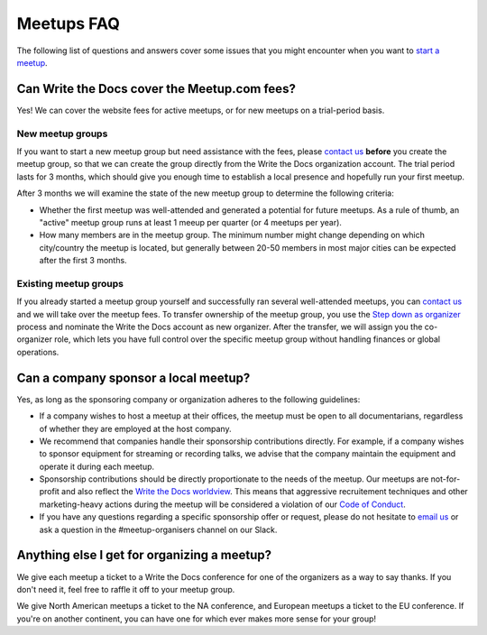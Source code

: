 Meetups FAQ
===========

The following list of questions and answers cover some issues that you might
encounter when you want to `start a meetup <http://www.writethedocs.org/organizer-guide/meetups/starting/>`_.

Can Write the Docs cover the Meetup.com fees?
---------------------------------------------

Yes! We can cover the website fees for active meetups, or for new meetups on a trial-period basis.

New meetup groups
~~~~~~~~~~~~~~~~~

If you want to start a new meetup group but need assistance with the fees, please `contact us <mailto:support@writethedocs.org>`_ **before** you create the meetup group, so that we can create the group directly from the Write the Docs organization account. The trial period lasts for 3 months, which should give you enough time to establish a local presence and hopefully run your first meetup.

After 3 months we will examine the state of the new meetup group to determine the following criteria:

* Whether the first meetup was well-attended and generated a potential for future meetups. As a rule of thumb, an "active" meetup group runs at least 1 meeup per quarter (or 4 meetups per year).
* How many members are in the meetup group. The minimum number might change depending on which city/country the meetup is located, but generally between 20-50 members in most major cities can be expected after the first 3 months.

Existing meetup groups
~~~~~~~~~~~~~~~~~~~~~~

If you already started a meetup group yourself and successfully ran several well-attended meetups, you can `contact us <mailto:support@writethedocs.org>`_ and we will take over the meetup fees. To transfer ownership of the meetup group, you use the `Step down as organizer <https://www.meetup.com/help/topics/19/article/465025/>`_ process and nominate the Write the Docs account as new organizer. After the transfer, we will assign you the co-organizer role, which lets you have full control over the specific meetup group without handling finances or global operations.

Can a company sponsor a local meetup?
-------------------------------------

Yes, as long as the sponsoring company or organization adheres to the following guidelines:

* If a company wishes to host a meetup at their offices, the meetup must be open to all documentarians, regardless of whether they are employed at the host company.

* We recommend that companies handle their sponsorship contributions directly. For example, if a company wishes to sponsor equipment for streaming or recording talks, we advise that the company maintain the equipment and operate it during each meetup.

* Sponsorship contributions should be directly proportionate to the needs of the meetup. Our meetups are not-for-profit and also reflect the `Write the Docs worldview <http://www.writethedocs.org/organizer-guide/meetups/starting/#write-the-docs-worldview>`_. This means that aggressive recruitement techniques and other marketing-heavy actions during the meetup will be considered a violation of our `Code of Conduct <http://www.writethedocs.org/code-of-conduct/>`_.

* If you have any questions regarding a specific sponsorship offer or request, please do not hesitate to `email us <mailto:support@writethedocs.org>`_ or ask a question in the #meetup-organisers channel on our Slack.

Anything else I get for organizing a meetup?
--------------------------------------------

We give each meetup a ticket to a Write the Docs conference for one of the organizers as a way to say thanks.
If you don't need it,
feel free to raffle it off to your meetup group.

We give North American meetups a ticket to the NA conference,
and European meetups a ticket to the EU conference.
If you're on another continent,
you can have one for which ever makes more sense for your group!
